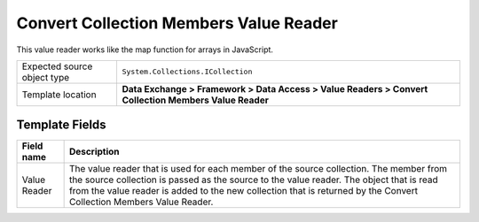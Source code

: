 Convert Collection Members Value Reader
===================================================
This value reader works like the map function for 
arrays in JavaScript.

.. |source-type-label| replace:: Expected source object type
.. |source-type| replace:: ``System.Collections.ICollection``
.. |template-location| replace:: **Data Exchange > Framework > Data Access > Value Readers > Convert Collection Members Value Reader**

+---------------------------+---------------------------------------------------------------------+
| |source-type-label|       | |source-type|                                                       |
+---------------------------+---------------------------------------------------------------------+
| Template location         | |template-location|                                                 |
+---------------------------+---------------------------------------------------------------------+

Template Fields
---------------------------------------------------

.. |value-reader| replace:: The value reader that is used for each member of the source collection. The member from the source collection is passed as the source to the value reader. The object that is read from the value reader is added to the new collection that is returned by the Convert Collection Members Value Reader.

+---------------------------+---------------------------------------------------------------------+
| Field name                | Description                                                         |
+===========================+=====================================================================+
| Value Reader              | |value-reader|                                                      |
+---------------------------+---------------------------------------------------------------------+

